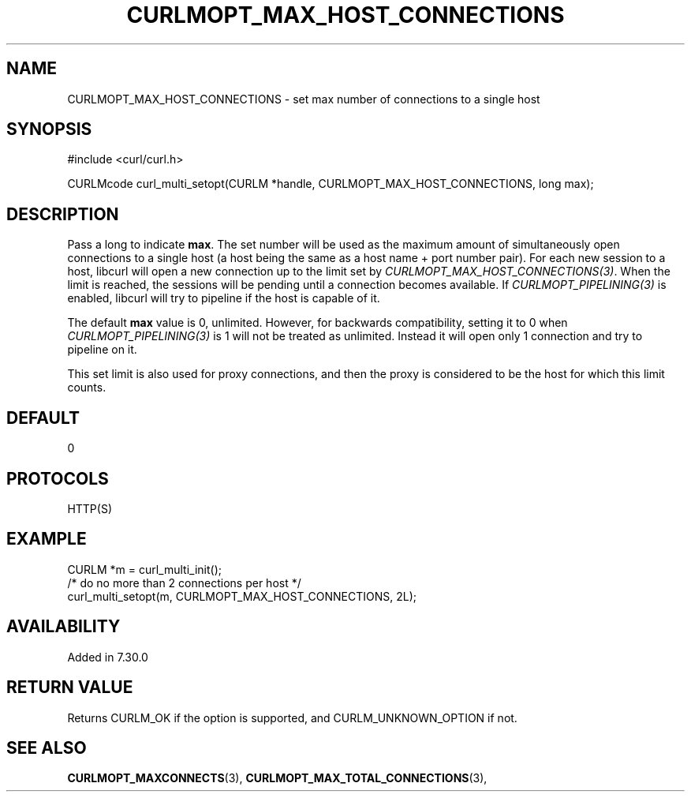 .\" **************************************************************************
.\" *                                  _   _ ____  _
.\" *  Project                     ___| | | |  _ \| |
.\" *                             / __| | | | |_) | |
.\" *                            | (__| |_| |  _ <| |___
.\" *                             \___|\___/|_| \_\_____|
.\" *
.\" * Copyright (C) 1998 - 2021, Daniel Stenberg, <daniel@haxx.se>, et al.
.\" *
.\" * This software is licensed as described in the file COPYING, which
.\" * you should have received as part of this distribution. The terms
.\" * are also available at https://curl.se/docs/copyright.html.
.\" *
.\" * You may opt to use, copy, modify, merge, publish, distribute and/or sell
.\" * copies of the Software, and permit persons to whom the Software is
.\" * furnished to do so, under the terms of the COPYING file.
.\" *
.\" * This software is distributed on an "AS IS" basis, WITHOUT WARRANTY OF ANY
.\" * KIND, either express or implied.
.\" *
.\" **************************************************************************
.\"
.TH CURLMOPT_MAX_HOST_CONNECTIONS 3 "17 Jun 2014" "libcurl 7.37.0" "curl_multi_setopt options"
.SH NAME
CURLMOPT_MAX_HOST_CONNECTIONS \- set max number of connections to a single host
.SH SYNOPSIS
#include <curl/curl.h>

CURLMcode curl_multi_setopt(CURLM *handle, CURLMOPT_MAX_HOST_CONNECTIONS, long max);
.SH DESCRIPTION
Pass a long to indicate \fBmax\fP. The set number will be used as the maximum
amount of simultaneously open connections to a single host (a host being the
same as a host name + port number pair). For each new session to a host,
libcurl will open a new connection up to the limit set by
\fICURLMOPT_MAX_HOST_CONNECTIONS(3)\fP. When the limit is reached, the
sessions will be pending until a connection becomes available. If
\fICURLMOPT_PIPELINING(3)\fP is enabled, libcurl will try to pipeline if the
host is capable of it.

The default \fBmax\fP value is 0, unlimited.  However, for backwards
compatibility, setting it to 0 when \fICURLMOPT_PIPELINING(3)\fP is 1 will not
be treated as unlimited. Instead it will open only 1 connection and try to
pipeline on it.

This set limit is also used for proxy connections, and then the proxy is
considered to be the host for which this limit counts.
.SH DEFAULT
0
.SH PROTOCOLS
HTTP(S)
.SH EXAMPLE
.nf
CURLM *m = curl_multi_init();
/* do no more than 2 connections per host */
curl_multi_setopt(m, CURLMOPT_MAX_HOST_CONNECTIONS, 2L);
.fi
.SH AVAILABILITY
Added in 7.30.0
.SH RETURN VALUE
Returns CURLM_OK if the option is supported, and CURLM_UNKNOWN_OPTION if not.
.SH "SEE ALSO"
.BR CURLMOPT_MAXCONNECTS "(3), " CURLMOPT_MAX_TOTAL_CONNECTIONS "(3), "

